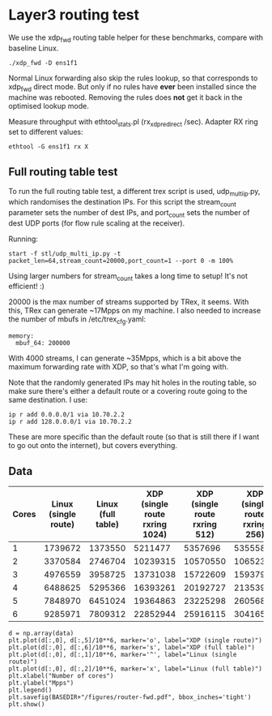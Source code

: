 * Layer3 routing test
We use the xdp_fwd routing table helper for these benchmarks, compare with
baseline Linux.

: ./xdp_fwd -D ens1f1

Normal Linux forwarding also skip the rules lookup, so that corresponds to
xdp_fwd direct mode. But only if no rules have *ever* been installed since the
machine was rebooted. Removing the rules does *not* get it back in the optimised
lookup mode.

Measure throughput with ethtool_stats.pl (rx_xdp_redirect /sec). Adapter RX ring
set to different values:

: ethtool -G ens1f1 rx X

** Full routing table test

To run the full routing table test, a different trex script is used,
udp_multi_ip.py, which randomises the destination IPs. For this script the
stream_count parameter sets the number of dest IPs, and port_count sets the
number of dest UDP ports (for flow rule scaling at the receiver).

Running:

: start -f stl/udp_multi_ip.py -t packet_len=64,stream_count=20000,port_count=1 --port 0 -m 100%

Using larger numbers for stream_count takes a long time to setup! It's not
efficient! :)

20000 is the max number of streams supported by TRex, it seems. With this, TRex
can generate ~17Mpps on my machine. I also needed to increase the number of
mbufs in /etc/trex_cfg.yaml:

#+begin_example
  memory:
    mbuf_64: 200000
#+end_example

With 4000 streams, I can generate ~35Mpps, which is a bit above the maximum
forwarding rate with XDP, so that's what I'm going with.

Note that the randomly generated IPs may hit holes in the routing table, so make
sure there's either a default route or a covering route going to the same
destination. I use:

: ip r add 0.0.0.0/1 via 10.70.2.2
: ip r add 128.0.0.0/1 via 10.70.2.2

These are more specific than the default route (so that is still there if I want
to go out onto the internet), but covers everything.

** Data

#+NAME: fwd_data
| Cores | Linux (single route) | Linux (full table) | XDP (single route rxring 1024) | XDP (single route rxring 512) | XDP (single route rxring 256) | XDP (full table rxring 256) |
|-------+----------------------+--------------------+--------------------------------+-------------------------------+-------------------------------+-----------------------------|
|     1 |              1739672 |            1373550 |                        5211477 |                       5357696 |                       5355583 |                     3446336 |
|     2 |              3370584 |            2746704 |                       10239315 |                      10570550 |                      10652337 |                     7016974 |
|     3 |              4976559 |            3958725 |                       13731038 |                      15722609 |                      15937977 |                    10641333 |
|     4 |              6488625 |            5295366 |                       16393261 |                      20192727 |                      21353932 |                    14408549 |
|     5 |              7848970 |            6451024 |                       19364863 |                      23225298 |                      26056821 |                    17870856 |
|     6 |              9285971 |            7809312 |                       22852944 |                      25916115 |                      30416566 |                    21227330 |


#+BEGIN_SRC ipython :session :exports both :results raw drawer :var data=fwd_data
d = np.array(data)
plt.plot(d[:,0], d[:,5]/10**6, marker='o', label="XDP (single route)")
plt.plot(d[:,0], d[:,6]/10**6, marker='s', label="XDP (full table)")
plt.plot(d[:,0], d[:,1]/10**6, marker='^', label="Linux (single route)")
plt.plot(d[:,0], d[:,2]/10**6, marker='x', label="Linux (full table)")
plt.xlabel("Number of cores")
plt.ylabel("Mpps")
plt.legend()
plt.savefig(BASEDIR+"/figures/router-fwd.pdf", bbox_inches='tight')
plt.show()
#+END_SRC

#+RESULTS:
:results:
# Out[158]:
[[file:./obipy-resources/5egC7f.svg]]
:end:
